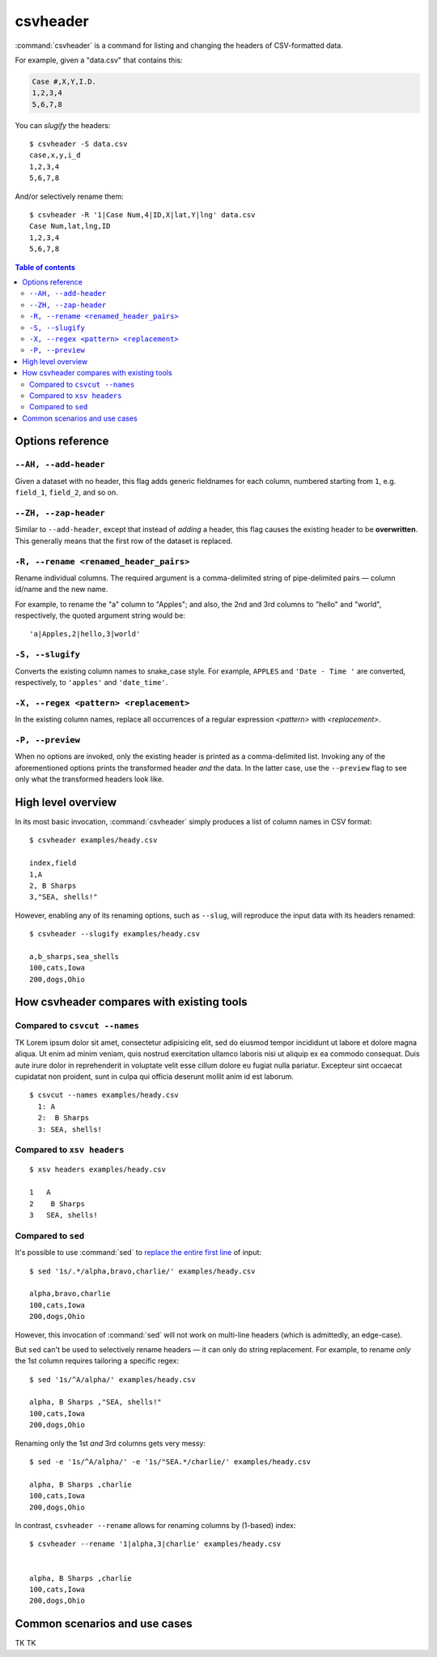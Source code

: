 *********
csvheader
*********



:command:`csvheader` is a command for listing and changing the headers of CSV-formatted data.


For example, given a "data.csv" that contains this:


.. code-block:: text

    Case #,X,Y,I.D.
    1,2,3,4
    5,6,7,8


You can *slugify* the headers::

    $ csvheader -S data.csv
    case,x,y,i_d
    1,2,3,4
    5,6,7,8

And/or selectively rename them::

    $ csvheader -R '1|Case Num,4|ID,X|lat,Y|lng' data.csv
    Case Num,lat,lng,ID
    1,2,3,4
    5,6,7,8


.. contents:: Table of contents
   :local:
   :depth: 3

Options reference
=================

``--AH, --add-header``
----------------------

Given a dataset with no header, this flag adds generic fieldnames for each column, numbered starting from ``1``, e.g. ``field_1``, ``field_2``, and so on.


``--ZH, --zap-header``
----------------------

Similar to ``--add-header``, except that instead of *adding* a header, this flag causes the existing header to be **overwritten**. This generally means that the first row of the dataset is replaced.


``-R, --rename <renamed_header_pairs>``
-----------------------------------------

Rename individual columns. The required argument is a comma-delimited string of pipe-delimited pairs — column id/name and the new name.

For example, to rename the "a" column to "Apples"; and also, the 2nd and 3rd columns to "hello" and "world", respectively, the quoted argument string would be:

::

    'a|Apples,2|hello,3|world'


``-S, --slugify``
-----------------

Converts the existing column names to snake_case style. For example, ``APPLES`` and  ``'Date - Time '`` are converted, respectively, to ``'apples'`` and ``'date_time'``.


``-X, --regex <pattern> <replacement>``
-------------------------------------------

In the existing column names, replace all occurrences of a regular expression *<pattern>* with *<replacement>*.



``-P, --preview``
-----------------

When no options are invoked, only the existing header is printed as a comma-delimited list. Invoking any of the aforementioned options prints the transformed header *and* the data. In the latter case, use the ``--preview`` flag to see only what the transformed headers look like.



High level overview
===================

In its most basic invocation, :command:`csvheader` simply produces a list of column names in CSV format::

    $ csvheader examples/heady.csv

    index,field
    1,A
    2, B Sharps
    3,"SEA, shells!"

However, enabling any of its renaming options, such as ``--slug``, will reproduce the input data with its headers renamed::

    $ csvheader --slugify examples/heady.csv

    a,b_sharps,sea_shells
    100,cats,Iowa
    200,dogs,Ohio



How csvheader compares with existing tools
==========================================

Compared to ``csvcut --names``
------------------------------

TK Lorem ipsum dolor sit amet, consectetur adipisicing elit, sed do eiusmod
tempor incididunt ut labore et dolore magna aliqua. Ut enim ad minim veniam,
quis nostrud exercitation ullamco laboris nisi ut aliquip ex ea commodo
consequat. Duis aute irure dolor in reprehenderit in voluptate velit esse
cillum dolore eu fugiat nulla pariatur. Excepteur sint occaecat cupidatat non
proident, sunt in culpa qui officia deserunt mollit anim id est laborum.


::

    $ csvcut --names examples/heady.csv
      1: A
      2:  B Sharps
      3: SEA, shells!

Compared to ``xsv headers``
---------------------------

::

    $ xsv headers examples/heady.csv

    1   A
    2    B Sharps
    3   SEA, shells!


Compared to ``sed``
-------------------

It's possible to use :command:`sed` to `replace the entire first line <https://superuser.com/a/1026686>`_ of input::

    $ sed '1s/.*/alpha,bravo,charlie/' examples/heady.csv

    alpha,bravo,charlie
    100,cats,Iowa
    200,dogs,Ohio

However, this invocation of :command:`sed` will not work on multi-line headers (which is admittedly, an edge-case).

But ``sed`` can't be used to selectively rename headers — it can only do string replacement. For example, to rename *only* the 1st column requires tailoring a specific regex::

    $ sed '1s/^A/alpha/' examples/heady.csv

    alpha, B Sharps ,"SEA, shells!"
    100,cats,Iowa
    200,dogs,Ohio


Renaming only the 1st *and* 3rd columns gets very messy::


    $ sed -e '1s/^A/alpha/' -e '1s/"SEA.*/charlie/' examples/heady.csv

    alpha, B Sharps ,charlie
    100,cats,Iowa
    200,dogs,Ohio


In contrast, ``csvheader --rename`` allows for renaming columns by (1-based) index::

    $ csvheader --rename '1|alpha,3|charlie' examples/heady.csv


    alpha, B Sharps ,charlie
    100,cats,Iowa
    200,dogs,Ohio








Common scenarios and use cases
==============================

TK TK
